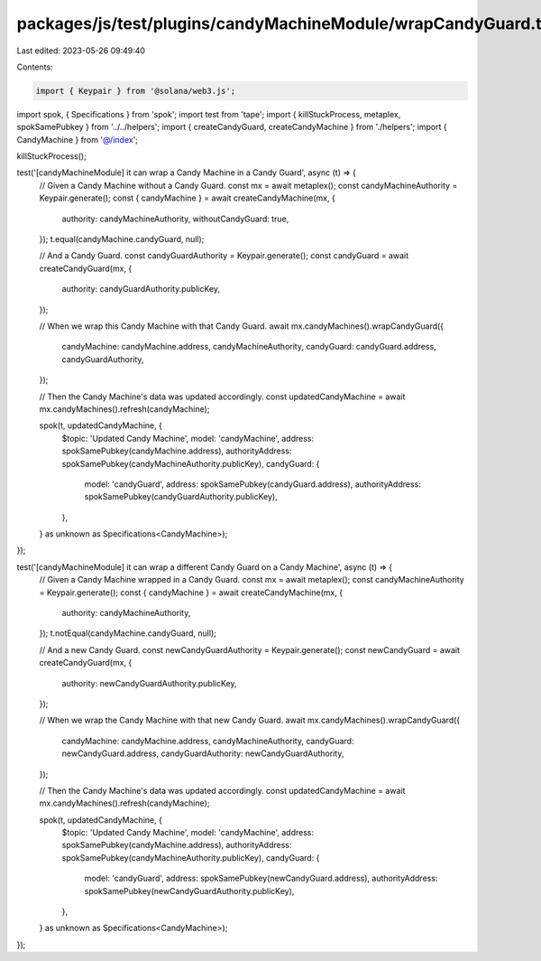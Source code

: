 packages/js/test/plugins/candyMachineModule/wrapCandyGuard.test.ts
==================================================================

Last edited: 2023-05-26 09:49:40

Contents:

.. code-block:: ts

    import { Keypair } from '@solana/web3.js';
import spok, { Specifications } from 'spok';
import test from 'tape';
import { killStuckProcess, metaplex, spokSamePubkey } from '../../helpers';
import { createCandyGuard, createCandyMachine } from './helpers';
import { CandyMachine } from '@/index';

killStuckProcess();

test('[candyMachineModule] it can wrap a Candy Machine in a Candy Guard', async (t) => {
  // Given a Candy Machine without a Candy Guard.
  const mx = await metaplex();
  const candyMachineAuthority = Keypair.generate();
  const { candyMachine } = await createCandyMachine(mx, {
    authority: candyMachineAuthority,
    withoutCandyGuard: true,
  });
  t.equal(candyMachine.candyGuard, null);

  // And a Candy Guard.
  const candyGuardAuthority = Keypair.generate();
  const candyGuard = await createCandyGuard(mx, {
    authority: candyGuardAuthority.publicKey,
  });

  // When we wrap this Candy Machine with that Candy Guard.
  await mx.candyMachines().wrapCandyGuard({
    candyMachine: candyMachine.address,
    candyMachineAuthority,
    candyGuard: candyGuard.address,
    candyGuardAuthority,
  });

  // Then the Candy Machine's data was updated accordingly.
  const updatedCandyMachine = await mx.candyMachines().refresh(candyMachine);

  spok(t, updatedCandyMachine, {
    $topic: 'Updated Candy Machine',
    model: 'candyMachine',
    address: spokSamePubkey(candyMachine.address),
    authorityAddress: spokSamePubkey(candyMachineAuthority.publicKey),
    candyGuard: {
      model: 'candyGuard',
      address: spokSamePubkey(candyGuard.address),
      authorityAddress: spokSamePubkey(candyGuardAuthority.publicKey),
    },
  } as unknown as Specifications<CandyMachine>);
});

test('[candyMachineModule] it can wrap a different Candy Guard on a Candy Machine', async (t) => {
  // Given a Candy Machine wrapped in a Candy Guard.
  const mx = await metaplex();
  const candyMachineAuthority = Keypair.generate();
  const { candyMachine } = await createCandyMachine(mx, {
    authority: candyMachineAuthority,
  });
  t.notEqual(candyMachine.candyGuard, null);

  // And a new Candy Guard.
  const newCandyGuardAuthority = Keypair.generate();
  const newCandyGuard = await createCandyGuard(mx, {
    authority: newCandyGuardAuthority.publicKey,
  });

  // When we wrap the Candy Machine with that new Candy Guard.
  await mx.candyMachines().wrapCandyGuard({
    candyMachine: candyMachine.address,
    candyMachineAuthority,
    candyGuard: newCandyGuard.address,
    candyGuardAuthority: newCandyGuardAuthority,
  });

  // Then the Candy Machine's data was updated accordingly.
  const updatedCandyMachine = await mx.candyMachines().refresh(candyMachine);

  spok(t, updatedCandyMachine, {
    $topic: 'Updated Candy Machine',
    model: 'candyMachine',
    address: spokSamePubkey(candyMachine.address),
    authorityAddress: spokSamePubkey(candyMachineAuthority.publicKey),
    candyGuard: {
      model: 'candyGuard',
      address: spokSamePubkey(newCandyGuard.address),
      authorityAddress: spokSamePubkey(newCandyGuardAuthority.publicKey),
    },
  } as unknown as Specifications<CandyMachine>);
});


